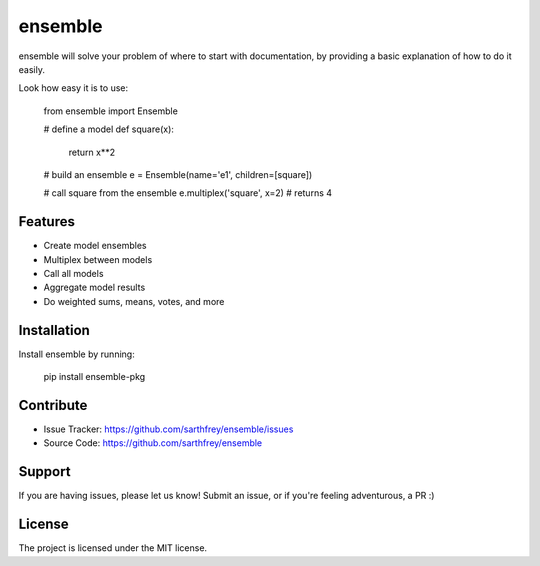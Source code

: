 ensemble
========

ensemble will solve your problem of where to start with documentation,
by providing a basic explanation of how to do it easily.

Look how easy it is to use:

    from ensemble import Ensemble

    # define a model
    def square(x):
      return x**2

    # build an ensemble
    e = Ensemble(name='e1', children=[square])

    # call square from the ensemble
    e.multiplex('square', x=2) # returns 4

Features
--------

- Create model ensembles
- Multiplex between models
- Call all models
- Aggregate model results
- Do weighted sums, means, votes, and more

Installation
------------

Install ensemble by running:

    pip install ensemble-pkg

Contribute
----------

- Issue Tracker: https://github.com/sarthfrey/ensemble/issues
- Source Code: https://github.com/sarthfrey/ensemble

Support
-------

If you are having issues, please let us know! Submit an issue, 
or if you're feeling adventurous, a PR :)

License
-------

The project is licensed under the MIT license.